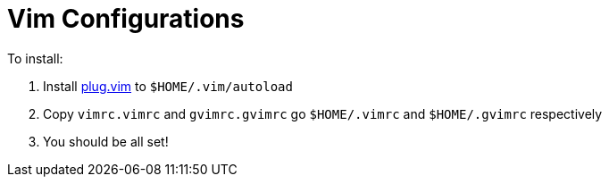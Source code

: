 = Vim Configurations

To install:

. Install https://raw.githubusercontent.com/junegunn/vim-plug/master/plug.vim[plug.vim] to `$HOME/.vim/autoload`
. Copy `vimrc.vimrc` and `gvimrc.gvimrc` go `$HOME/.vimrc` and `$HOME/.gvimrc` respectively
. You should be all set!

